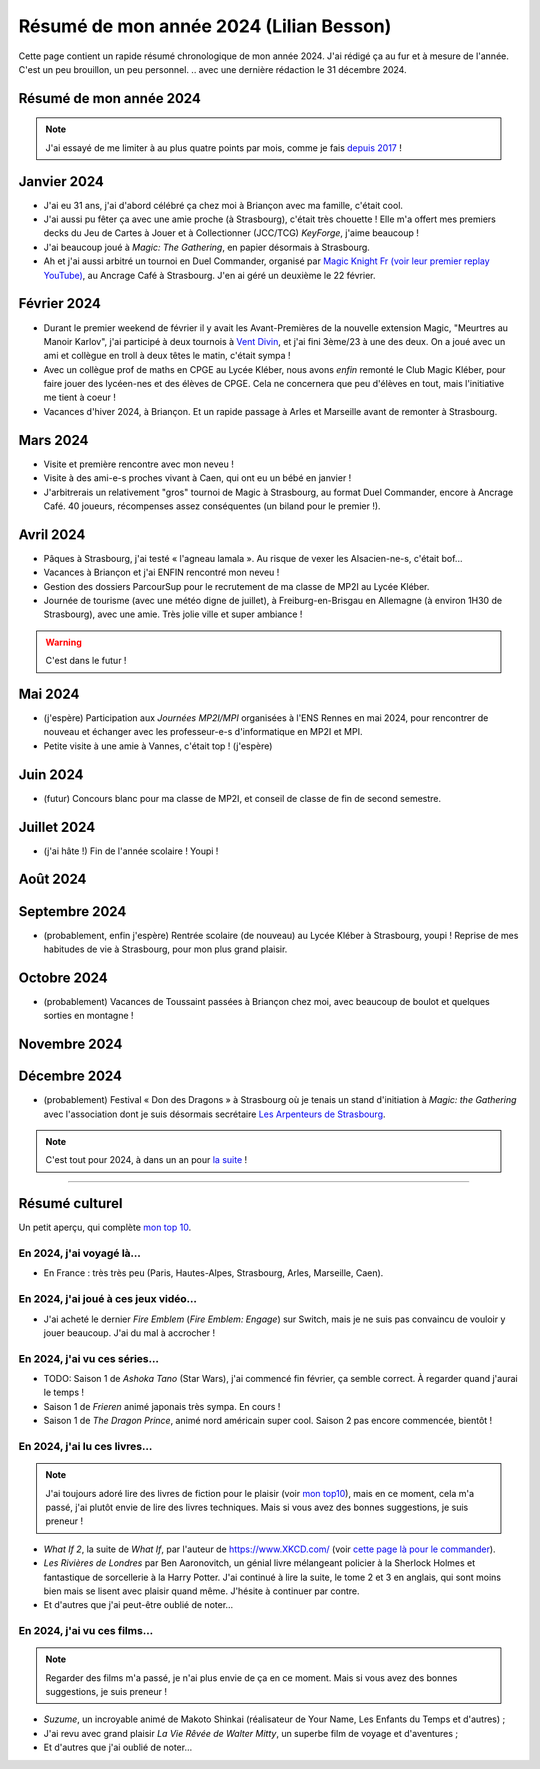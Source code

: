 .. meta::
    :description lang=fr: Résumé de mon année 2024 (Lilian Besson)
    :description lang=en: Sum-up of my year 2024 (Lilian Besson)

##########################################
 Résumé de mon année 2024 (Lilian Besson)
##########################################

Cette page contient un rapide résumé chronologique de mon année 2024.
J'ai rédigé ça au fur et à mesure de l'année. C'est un peu brouillon, un peu personnel.
.. avec une dernière rédaction le 31 décembre 2024.

Résumé de mon année 2024
------------------------

.. note:: J'ai essayé de me limiter à au plus quatre points par mois, comme je fais `depuis 2017 <resume-de-mon-annee-2017.html>`_ !

Janvier 2024
------------
- J'ai eu 31 ans, j'ai d'abord célébré ça chez moi à Briançon avec ma famille, c'était cool.
- J'ai aussi pu fêter ça avec une amie proche (à Strasbourg), c'était très chouette ! Elle m'a offert mes premiers decks du Jeu de Cartes à Jouer et à Collectionner (JCC/TCG) *KeyForge*, j'aime beaucoup !
- J'ai beaucoup joué à *Magic: The Gathering*, en papier désormais à Strasbourg.
- Ah et j'ai aussi arbitré un tournoi en Duel Commander, organisé par `Magic Knight Fr (voir leur premier replay YouTube) <https://www.youtube.com/watch?v=TkNBDfd5Q-8>`_, au Ancrage Café à Strasbourg. J'en ai géré un deuxième le 22 février.

Février 2024
------------
- Durant le premier weekend de février il y avait les Avant-Premières de la nouvelle extension Magic, "Meurtres au Manoir Karlov", j'ai participé à deux tournois à `Vent Divin <https://www.ventdivin.com/>`_, et j'ai fini 3ème/23 à une des deux. On a joué avec un ami et collègue en troll à deux têtes le matin, c'était sympa !
- Avec un collègue prof de maths en CPGE au Lycée Kléber, nous avons *enfin* remonté le Club Magic Kléber, pour faire jouer des lycéen-nes et des élèves de CPGE. Cela ne concernera que peu d'élèves en tout, mais l'initiative me tient à coeur !
- Vacances d'hiver 2024, à Briançon. Et un rapide passage à Arles et Marseille avant de remonter à Strasbourg.

Mars 2024
---------
- Visite et première rencontre avec mon neveu !
- Visite à des ami-e-s proches vivant à Caen, qui ont eu un bébé en janvier !
- J'arbitrerais un relativement "gros" tournoi de Magic à Strasbourg, au format Duel Commander, encore à Ancrage Café. 40 joueurs, récompenses assez conséquentes (un biland pour le premier !).

Avril 2024
----------
- Pâques à Strasbourg, j'ai testé « l'agneau lamala ». Au risque de vexer les Alsacien-ne-s, c'était bof...
- Vacances à Briançon et j'ai ENFIN rencontré mon neveu !
- Gestion des dossiers ParcourSup pour le recrutement de ma classe de MP2I au Lycée Kléber.
- Journée de tourisme (avec une météo digne de juillet), à Freiburg-en-Brisgau en Allemagne (à environ 1H30 de Strasbourg), avec une amie. Très jolie ville et super ambiance ! 

.. warning:: C'est dans le futur !
.. todo:: Continuer ici le résumé de l'année 2024.

Mai 2024
--------
- (j'espère) Participation aux *Journées MP2I/MPI* organisées à l'ENS Rennes en mai 2024, pour rencontrer de nouveau et échanger avec les professeur-e-s d'informatique en MP2I et MPI.
- Petite visite à une amie à Vannes, c'était top ! (j'espère)

Juin 2024
---------
- (futur) Concours blanc pour ma classe de MP2I, et conseil de classe de fin de second semestre.

Juillet 2024
------------
- (j'ai hâte !) Fin de l'année scolaire ! Youpi !

Août 2024
---------

Septembre 2024
--------------
- (probablement, enfin j'espère) Rentrée scolaire (de nouveau) au Lycée Kléber à Strasbourg, youpi ! Reprise de mes habitudes de vie à Strasbourg, pour mon plus grand plaisir.

Octobre 2024
------------
- (probablement) Vacances de Toussaint passées à Briançon chez moi, avec beaucoup de boulot et quelques sorties en montagne !

Novembre 2024
-------------

Décembre 2024
-------------
- (probablement) Festival « Don des Dragons » à Strasbourg où je tenais un stand d'initiation à *Magic: the Gathering* avec l'association dont je suis désormais secrétaire `Les Arpenteurs de Strasbourg <https://disboard.org/server/512327166256742400>`_.

.. note:: C'est tout pour 2024, à dans un an pour `la suite <resume-de-mon-annee-2025.html>`_ !

------------------------------------------------------------------------------

Résumé culturel
---------------

Un petit aperçu, qui complète `mon top 10 <top10.fr.html>`_.

En 2024, j'ai voyagé là…
~~~~~~~~~~~~~~~~~~~~~~~~
- En France : très très peu (Paris, Hautes-Alpes, Strasbourg, Arles, Marseille, Caen).

.. seealso:: `Cette page web <https://naereen.github.io/world-tour-timeline/index_fr.html>`_ que j'ai codée juste pour ça. Pas changée depuis 2019, puisque je ne suis presque pas sorti de France depuis. Et ce n'est pas vraiment prévu.

En 2024, j'ai joué à ces jeux vidéo…
~~~~~~~~~~~~~~~~~~~~~~~~~~~~~~~~~~~~
- J'ai acheté le dernier *Fire Emblem* (*Fire Emblem: Engage*) sur Switch, mais je ne suis pas convaincu de vouloir y jouer beaucoup. J'ai du mal à accrocher !

En 2024, j'ai vu ces séries…
~~~~~~~~~~~~~~~~~~~~~~~~~~~~
- TODO: Saison 1 de *Ashoka Tano* (Star Wars), j'ai commencé fin février, ça semble correct. À regarder quand j'aurai le temps !
- Saison 1 de *Frieren* animé japonais très sympa. En cours !
- Saison 1 de *The Dragon Prince*, animé nord américain super cool. Saison 2 pas encore commencée, bientôt !

En 2024, j'ai lu ces livres…
~~~~~~~~~~~~~~~~~~~~~~~~~~~~
.. note:: J'ai toujours adoré lire des livres de fiction pour le plaisir (voir `mon top10 <top10.fr.html#mes-10-ecrivains-preferes>`_), mais en ce moment, cela m'a passé, j'ai plutôt envie de lire des livres techniques. Mais si vous avez des bonnes suggestions, je suis preneur !

- *What If 2*, la suite de *What If*, par l'auteur de `<https://www.XKCD.com/>`_ (voir `cette page là pour le commander <https://xkcd.com/what-if-2/>`_).
- *Les Rivières de Londres* par Ben Aaronovitch, un génial livre mélangeant policier à la Sherlock Holmes et fantastique de sorcellerie à la Harry Potter. J'ai continué à lire la suite, le tome 2 et 3 en anglais, qui sont moins bien mais se lisent avec plaisir quand même. J'hésite à continuer par contre.
- Et d'autres que j'ai peut-être oublié de noter…

En 2024, j'ai vu ces films…
~~~~~~~~~~~~~~~~~~~~~~~~~~~
.. note:: Regarder des films m'a passé, je n'ai plus envie de ça en ce moment. Mais si vous avez des bonnes suggestions, je suis preneur !

- *Suzume*, un incroyable animé de Makoto Shinkai (réalisateur de Your Name, Les Enfants du Temps et d'autres) ;
- J'ai revu avec grand plaisir *La Vie Rêvée de Walter Mitty*, un superbe film de voyage et d'aventures ;
- Et d'autres que j'ai oublié de noter…

.. (c) Lilian Besson, 2011-2024, https://bitbucket.org/lbesson/web-sphinx/
